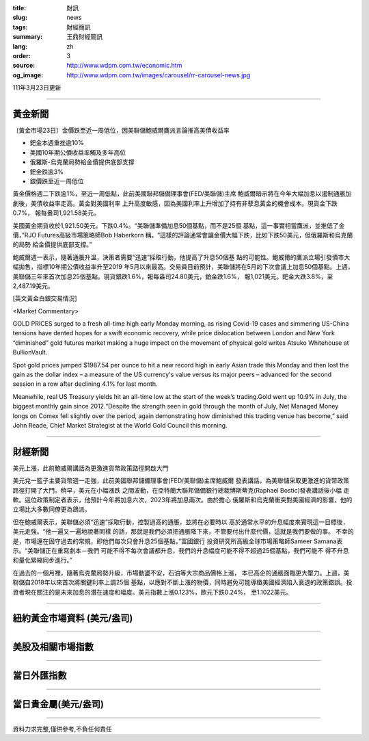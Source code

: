 :title: 財訊
:slug: news
:tags: 財經簡訊
:summary: 王鼎財經簡訊
:lang: zh
:order: 3
:source: http://www.wdpm.com.tw/economic.htm
:og_image: http://www.wdpm.com.tw/images/carousel/rr-carousel-news.jpg

111年3月23日更新

----

黃金新聞
++++++++

〔黃金市場23日〕金價跌至近一周低位，因美聯儲鮑威爾鷹派言論推高美債收益率

* 鈀金本週重挫逾10%
* 美國10年期公債收益率觸及多年高位
* 俄羅斯-烏克蘭局勢給金價提供底部支撐
* 鈀金跌逾3%
* 銀價跌至近一周低位

黃金價格週二下跌逾1%，至近一周低點，此前美國聯邦儲備理事會(FED/美聯儲)主席
鮑威爾暗示將在今年大幅加息以遏制通脹加劇後，美債收益率走高。黃金對美國利率
上升高度敏感，因為美國利率上升增加了持有非孽息黃金的機會成本。現貨金下跌0.7%，
報每盎司1,921.58美元。

美國黃金期貨收於1,921.50美元，下跌0.4%。“美聯儲準備加息50個基點，而不是25個
基點，這一事實相當鷹派，並推低了金價，”RJO Futures高級市場策略師Bob Haberkorn
稱。“這樣的評論通常會讓金價大幅下跌，比如下跌50美元，但俄羅斯和烏克蘭的局勢
給金價提供底部支撐。”

鮑威爾週一表示，隨著通脹升溫，決策者需要“迅速”採取行動，他提高了升息50個基
點的可能性。鮑威爾的鷹派立場引發債市大幅拋售，指標10年期公債收益率升至2019
年5月以來最高。交易員目前預計，美聯儲將在5月的下次會議上加息50個基點。上週，
美聯儲三年來首次加息25個基點。現貨銀跌1.6%，報每盎司24.80美元，鉑金跌1.6%，
報1,021美元。鈀金大跌3.8%，至2,487.19美元。




[英文黃金白銀交易情況]

<Market Commentary>

GOLD PRICES surged to a fresh all-time high early Monday morning, as 
rising Covid-19 cases and simmering US-China tensions have dented hopes 
for a swift economic recovery, while price dislocation between London and 
New York “diminished” gold futures market making a huge impact on the 
movement of physical gold writes Atsuko Whitehouse at BullionVault.
 
Spot gold prices jumped $1987.54 per ounce to hit a new record high in 
early Asian trade this Monday and then lost the gain as the dollar 
index – a measure of the US currency's value versus its major 
peers – advanced for the second session in a row after declining 4.1% 
for last month.
 
Meanwhile, real US Treasury yields hit an all-time low at the start of 
the week’s trading.Gold went up 10.9% in July, the biggest monthly gain 
since 2012.“Despite the strength seen in gold through the month of July, 
Net Managed Money longs on Comex fell slightly over the period, again 
demonstrating how diminished this trading venue has become,” said John 
Reade, Chief Market Strategist at the World Gold Council this morning.

----

財經新聞
++++++++
美元上漲，此前鮑威爾講話為更激進貨幣政策路徑開啟大門

美元兌一籃子主要貨幣週一走強，此前美國聯邦儲備理事會(FED/美聯儲)主席鮑威爾
發表講話，為美聯儲采取更激進的貨幣政策路徑打開了大門。稍早，美元在小幅漲跌
之間波動，在亞特蘭大聯邦儲備銀行總裁博斯蒂克(Raphael Bostic)發表講話後小幅
走軟。這位政策制定者表示，他預計今年將加息六次，2023年將加息兩次。由於擔心
俄羅斯和烏克蘭衝突對美國經濟的影響，他的立場比大多數同僚更為鴿派。

但在鮑威爾表示，美聯儲必須“迅速”採取行動，控製過高的通脹，並將在必要時以
高於通常水平的升息幅度來實現這一目標後，美元走強。“他一遍又一遍地說著同樣
的話，那就是我們必須把通脹降下來，不管要付出什麼代價，這就是我們要做的事。
不幸的是，市場還在固守過去的常規，即他們每次只會升息25個基點，”富國銀行
投資研究所高級全球市場策略師Sameer Samana表示。“美聯儲正在重寫劇本－我們
可能不得不每次會議都升息，我們的升息幅度可能不得不超過25個基點，我們可能不
得不升息和量化緊縮同步進行。”

在過去的一個月裡，隨著烏克蘭局勢升級，市場動盪不安，石油等大宗商品價格上漲，
本已高企的通脹面臨更大壓力。上週，美聯儲自2018年以來首次將關鍵利率上調25個
基點，以應對不斷上漲的物價，同時避免可能導緻美國經濟陷入衰退的政策錯誤。投
資者現在關注的是未來加息的潛在速度和幅度。美元指數上漲0.123%，歐元下跌0.24%，
至1.1022美元。


         

----

紐約黃金市場資料 (美元/盎司)
++++++++++++++++++++++++++++

.. raw:: html

  <A HREF="http://www.kitco.com/connecting.html">
  <IMG SRC="http://www.kitconet.com/images/quotes_4b2.gif" BORDER="0" ALT="[Most Recent Quotes from www.kitco.com]">
  </A>

----

美股及相關市場指數
++++++++++++++++++

.. raw:: html

  <!-- TradingView Widget BEGIN -->
  <div class="tradingview-widget-container">
    <div class="tradingview-widget-container__widget"></div>
    <div class="tradingview-widget-copyright"><a href="https://tw.tradingview.com/markets/indices/" rel="noopener" target="_blank"><span class="blue-text">指數行情</span></a>由TradingView提供</div>
    <script type="text/javascript" src="https://s3.tradingview.com/external-embedding/embed-widget-market-quotes.js" async>
    {
    "title": "指數",
    "width": 770,
    "height": 450,
    "locale": "zh_TW",
    "symbolsGroups": [
      {
        "name": "美國和加拿大",
        "symbols": [
          {
            "name": "FOREXCOM:SPXUSD",
            "displayName": "標準普爾500"
          },
          {
            "name": "FOREXCOM:NSXUSD",
            "displayName": "納斯達克100指數"
          },
          {
            "name": "CME_MINI:ES1!",
            "displayName": "E-迷你 標普指數期貨"
          },
          {
            "name": "INDEX:DXY",
            "displayName": "美元指數"
          },
          {
            "name": "FOREXCOM:DJI",
            "displayName": "道瓊斯 30"
          }
        ]
      },
      {
        "name": "歐洲",
        "symbols": [
          {
            "name": "INDEX:SX5E",
            "displayName": "歐元藍籌50"
          },
          {
            "name": "FOREXCOM:UKXGBP",
            "displayName": "富時100"
          },
          {
            "name": "INDEX:DEU30",
            "displayName": "德國DAX指數"
          },
          {
            "name": "INDEX:CAC40",
            "displayName": "法國 CAC 40 指數"
          },
          {
            "name": "INDEX:SMI"
          }
        ]
      },
      {
        "name": "亞太",
        "symbols": [
          {
            "name": "INDEX:NKY",
            "displayName": "日經225"
          },
          {
            "name": "INDEX:HSI",
            "displayName": "恆生"
          },
          {
            "name": "BSE:SENSEX",
            "displayName": "印度孟買指數"
          },
          {
            "name": "BSE:BSE500"
          },
          {
            "name": "INDEX:KSIC",
            "displayName": "韓國Kospi綜合指數"
          }
        ]
      }
    ],
    "colorTheme": "light"
  }
    </script>
  </div>
  <!-- TradingView Widget END -->

----

當日外匯指數
++++++++++++

.. raw:: html

  <!-- TradingView Widget BEGIN -->
  <div class="tradingview-widget-container">
    <div class="tradingview-widget-container__widget"></div>
    <div class="tradingview-widget-copyright"><a href="https://tw.tradingview.com/markets/currencies/forex-cross-rates/" rel="noopener" target="_blank"><span class="blue-text">外匯匯率</span></a>由TradingView提供</div>
    <script type="text/javascript" src="https://s3.tradingview.com/external-embedding/embed-widget-forex-cross-rates.js" async>
    {
    "width": "100%",
    "height": "100%",
    "currencies": [
      "EUR",
      "USD",
      "JPY",
      "GBP",
      "CNY",
      "TWD"
    ],
    "isTransparent": false,
    "colorTheme": "light",
    "locale": "zh_TW"
  }
    </script>
  </div>
  <!-- TradingView Widget END -->

----

當日貴金屬(美元/盎司)
+++++++++++++++++++++

.. raw:: html 

  <A HREF="http://www.kitco.com/connecting.html">
  <IMG SRC="http://www.kitconet.com/images/quotes_7a.gif" BORDER="0" ALT="[Most Recent Quotes from www.kitco.com]">
  </A>

----

資料力求完整,僅供參考,不負任何責任
